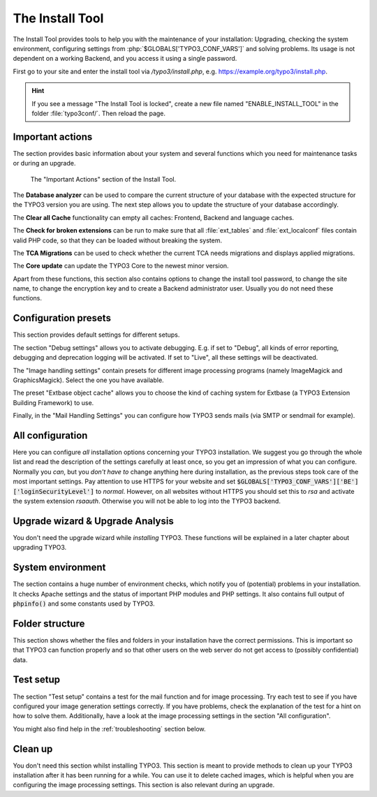 ﻿.. include:: ../../Includes.txt


.. _the-install-tool-in-depth:

The Install Tool
^^^^^^^^^^^^^^^^

The Install Tool provides tools to help you with the maintenance of your
installation: Upgrading, checking the system environment, configuring
settings from :php:`$GLOBALS['TYPO3_CONF_VARS']` and solving problems. Its
usage is not dependent on a working Backend, and you access it
using a single password.

First go to your site and enter the install tool via `/typo3/install.php`, e.g. https://example.org/typo3/install.php.

.. hint::

   If you see a message "The Install Tool is locked", create a new file
   named "ENABLE_INSTALL_TOOL" in the folder :file:`typo3conf/`. Then reload the
   page.


.. _important-actions:

Important actions
"""""""""""""""""

The section provides basic information about your system and several
functions which you need for maintenance tasks or during an upgrade.

.. figure:: ../../Images/Important-Actions.png
   :class: with-shadow
   :alt: Important Actions

   The "Important Actions" section of the Install Tool.



The **Database analyzer** can be used to compare the current structure
of your database with the expected structure for the TYPO3 version you
are using. The next step allows you to update the structure of your
database accordingly.

The **Clear all Cache** functionality can empty all caches: Frontend,
Backend and language caches.

The **Check for broken extensions** can be run to make sure that
all :file:`ext_tables` and :file:`ext_localconf` files contain valid
PHP code, so that they can be loaded without breaking the system.

The **TCA Migrations** can be used to check whether the current TCA
needs migrations and displays applied migrations.

The **Core update** can update the TYPO3 Core to the newest minor version.

Apart from these functions, this section also contains options to
change the install tool password, to change the site name, to change the
encryption key and to create a Backend administrator user. Usually you
do not need these functions.


.. _configuration-presets:

Configuration presets
"""""""""""""""""""""

This section provides default settings for different setups.

The section "Debug settings" allows you to activate debugging. E.g. if
set to "Debug", all kinds of error reporting, debugging and deprecation
logging will be activated. If set to "Live", all these settings will be
deactivated.

The "Image handling settings" contain presets for different image
processing programs (namely ImageMagick and GraphicsMagick). Select
the one you have available.

The preset "Extbase object cache" allows you to choose the kind of
caching system for Extbase (a TYPO3 Extension Building Framework) to use.

Finally, in the "Mail Handling Settings" you can configure how TYPO3 sends
mails (via SMTP or sendmail for example).


.. _all-configuration:

All configuration
"""""""""""""""""

Here you can configure *all* installation options concerning your TYPO3
installation. We suggest you go through the whole list and read the
description of the settings carefully at least once, so you get an
impression of what you can configure. Normally you *can*, but you *don't
have to* change anything here during installation, as the previous steps
took care of the most important settings.
Pay attention to use HTTPS for your website and set :code:`$GLOBALS['TYPO3_CONF_VARS']['BE']['loginSecurityLevel']` to `normal`.
However, on all websites without HTTPS you should set this to `rsa` and
activate the system extension `rsaauth`. Otherwise you will not be able to log
into the TYPO3 backend.


.. _upgrade-wizard:

Upgrade wizard & Upgrade Analysis
"""""""""""""""""""""""""""""""""

You don't need the upgrade wizard while *installing* TYPO3. These functions
will be explained in a later chapter about upgrading TYPO3.


.. _system-environment:

System environment
""""""""""""""""""

The section contains a huge number of environment checks, which notify
you of (potential) problems in your installation. It checks Apache
settings and the status of important PHP modules and PHP settings. It
also contains full output of :code:`phpinfo()` and some constants used
by TYPO3.


.. _folder-structure:

Folder structure
""""""""""""""""

This section shows whether the files and folders in your installation have
the correct permissions. This is important so that TYPO3 can function properly
and so that other users on the web server do not get access to (possibly confidential)
data.


.. _test-setup:

Test setup
""""""""""

The section "Test setup" contains a test for the mail function and for
image processing. Try each test to see if you have configured your image
generation settings correctly. If you have problems, check the
explanation of the test for a hint on how to solve them. Additionally,
have a look at the image processing settings in the section "All
configuration".

You might also find help in the :ref:`troubleshooting` section below.


.. _clean-up:

Clean up
""""""""

You don't need this section whilst installing TYPO3. This section is
meant to provide methods to clean up your TYPO3 installation after it
has been running for a while. You can use it to delete cached images,
which is helpful when you are configuring the image processing
settings. This section is also relevant during an upgrade.
